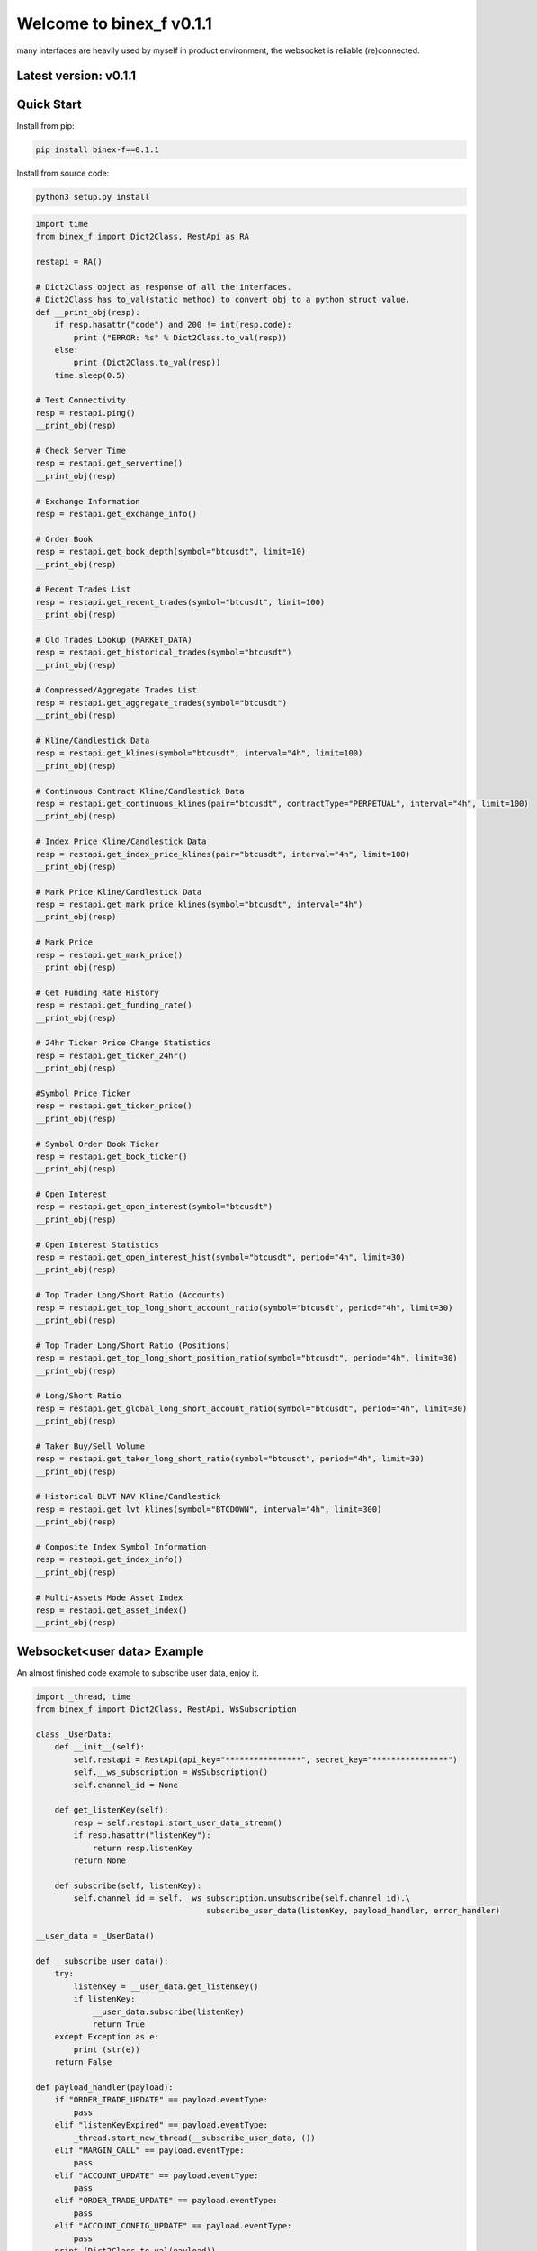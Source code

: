 =================================
Welcome to binex_f v0.1.1
=================================

many interfaces are heavily used by myself in product environment, the websocket is reliable (re)connected.

Latest version: v0.1.1
--------------------

Quick Start
-----------

Install from pip:

.. code:: bash

    pip install binex-f==0.1.1


Install from source code:

.. code:: bash

    python3 setup.py install


.. code:: python

    import time
    from binex_f import Dict2Class, RestApi as RA

    restapi = RA()

    # Dict2Class object as response of all the interfaces.
    # Dict2Class has to_val(static method) to convert obj to a python struct value.
    def __print_obj(resp):
        if resp.hasattr("code") and 200 != int(resp.code):
            print ("ERROR: %s" % Dict2Class.to_val(resp))
        else:
            print (Dict2Class.to_val(resp))
        time.sleep(0.5)

    # Test Connectivity
    resp = restapi.ping()
    __print_obj(resp)
    
    # Check Server Time
    resp = restapi.get_servertime()
    __print_obj(resp)
    
    # Exchange Information
    resp = restapi.get_exchange_info()
    
    # Order Book
    resp = restapi.get_book_depth(symbol="btcusdt", limit=10)
    __print_obj(resp)

    # Recent Trades List
    resp = restapi.get_recent_trades(symbol="btcusdt", limit=100)
    __print_obj(resp)
    
    # Old Trades Lookup (MARKET_DATA)
    resp = restapi.get_historical_trades(symbol="btcusdt")
    __print_obj(resp)
    
    # Compressed/Aggregate Trades List
    resp = restapi.get_aggregate_trades(symbol="btcusdt")
    __print_obj(resp)
    
    # Kline/Candlestick Data
    resp = restapi.get_klines(symbol="btcusdt", interval="4h", limit=100)
    __print_obj(resp)
    
    # Continuous Contract Kline/Candlestick Data
    resp = restapi.get_continuous_klines(pair="btcusdt", contractType="PERPETUAL", interval="4h", limit=100)
    __print_obj(resp)
    
    # Index Price Kline/Candlestick Data
    resp = restapi.get_index_price_klines(pair="btcusdt", interval="4h", limit=100)
    __print_obj(resp)
    
    # Mark Price Kline/Candlestick Data
    resp = restapi.get_mark_price_klines(symbol="btcusdt", interval="4h")
    __print_obj(resp)
    
    # Mark Price
    resp = restapi.get_mark_price()
    __print_obj(resp)
    
    # Get Funding Rate History
    resp = restapi.get_funding_rate()
    __print_obj(resp)
    
    # 24hr Ticker Price Change Statistics
    resp = restapi.get_ticker_24hr()
    __print_obj(resp)
    
    #Symbol Price Ticker
    resp = restapi.get_ticker_price()
    __print_obj(resp)
    
    # Symbol Order Book Ticker
    resp = restapi.get_book_ticker()
    __print_obj(resp)
    
    # Open Interest
    resp = restapi.get_open_interest(symbol="btcusdt")
    __print_obj(resp)
    
    # Open Interest Statistics
    resp = restapi.get_open_interest_hist(symbol="btcusdt", period="4h", limit=30)
    __print_obj(resp)
    
    # Top Trader Long/Short Ratio (Accounts)
    resp = restapi.get_top_long_short_account_ratio(symbol="btcusdt", period="4h", limit=30)
    __print_obj(resp)
    
    # Top Trader Long/Short Ratio (Positions)
    resp = restapi.get_top_long_short_position_ratio(symbol="btcusdt", period="4h", limit=30)
    __print_obj(resp)
    
    # Long/Short Ratio
    resp = restapi.get_global_long_short_account_ratio(symbol="btcusdt", period="4h", limit=30)
    __print_obj(resp)
    
    # Taker Buy/Sell Volume
    resp = restapi.get_taker_long_short_ratio(symbol="btcusdt", period="4h", limit=30)
    __print_obj(resp)
    
    # Historical BLVT NAV Kline/Candlestick
    resp = restapi.get_lvt_klines(symbol="BTCDOWN", interval="4h", limit=300)
    __print_obj(resp)
    
    # Composite Index Symbol Information
    resp = restapi.get_index_info()
    __print_obj(resp)
    
    # Multi-Assets Mode Asset Index
    resp = restapi.get_asset_index()
    __print_obj(resp)

Websocket<user data> Example
-------------
An almost finished code example to subscribe user data, enjoy it.

.. code:: python

    import _thread, time
    from binex_f import Dict2Class, RestApi, WsSubscription
    
    class _UserData:
        def __init__(self):
            self.restapi = RestApi(api_key="****************", secret_key="****************")
            self.__ws_subscription = WsSubscription()
            self.channel_id = None
    
        def get_listenKey(self):
            resp = self.restapi.start_user_data_stream()
            if resp.hasattr("listenKey"):
                return resp.listenKey
            return None
    
        def subscribe(self, listenKey):
            self.channel_id = self.__ws_subscription.unsubscribe(self.channel_id).\
                                        subscribe_user_data(listenKey, payload_handler, error_handler)

    __user_data = _UserData()

    def __subscribe_user_data():
        try:
            listenKey = __user_data.get_listenKey()
            if listenKey:
                __user_data.subscribe(listenKey)
                return True
        except Exception as e:
            print (str(e))
        return False
    
    def payload_handler(payload):
        if "ORDER_TRADE_UPDATE" == payload.eventType:
            pass
        elif "listenKeyExpired" == payload.eventType:
            _thread.start_new_thread(__subscribe_user_data, ())
        elif "MARGIN_CALL" == payload.eventType:
            pass
        elif "ACCOUNT_UPDATE" == payload.eventType:
            pass
        elif "ORDER_TRADE_UPDATE" == payload.eventType:
            pass
        elif "ACCOUNT_CONFIG_UPDATE" == payload.eventType:
            pass
        print (Dict2Class.to_val(payload))
    
    def error_handler(err_msg: 'dict'):
        print (err_msg)
    
    def __listenKey_watch(restapi):
        while True:
            time.sleep(2_400)
            resp = restapi.keep_user_data_stream()
    
    if __name__ == "__main__":
        if __subscribe_user_data():
            _thread.start_new_thread(__listenKey_watch, (__user_data.restapi,))

Websocket<market> Example
-------------

.. code:: python

    import _thread
    from binex_f import Dict2Class, WsSubscription

    ws = WsSubscription()
    def f01(pl, el):
        # Aggregate Trade Streams
        ws.subscribe_aggregate_trade(symbol="btcusdt", payload_handler=pl, error_handler=el)
    
    def f02(pl, el):
        # Mark Price Stream
        ws.subscribe_mark_price(symbol="btcusdt", update_time=None, payload_handler=pl, error_handler=el)
    
    def f03(pl, el):
        # Mark Price Stream for All market
        ws.subscribe_all_mark_price(update_time=None, payload_handler=pl, error_handler=el)
    
    def f04(pl, el):
        # Continuous Contract Kline/Candlestick Streams
        ws.subscribe_continuous_kline(pair="btcusdt", contract_type="perpetual", interval="4h", payload_handler=pl, error_handler=el)
    
    def f05(pl, el):
        # Kline/Candlestick Streams
        ws.subscribe_kline(symbol="btcusdt", interval="4h", payload_handler=pl, error_handler=el)
    
    def f06(pl, el):
        # Individual Symbol Mini Ticker Stream
        ws.subscribe_symbol_miniticker(symbol="btcusdt", payload_handler=pl, error_handler=el)
    
    def f07(pl, el):
        # All Market Mini Tickers Stream
        ws.subscribe_all_miniticker(payload_handler=pl, error_handler=el)
    
    def f08(pl, el):
        # Individual Symbol Ticker Streams
        ws.subscribe_symbol_ticker(symbol="btcusdt", payload_handler=pl, error_handler=el)
    
    def f09(pl, el):
        # All Market Tickers Streams
        ws.subscribe_all_ticker(payload_handler=pl, error_handler=el)
    
    def f10(pl, el):
        # Individual Symbol Book Ticker Streams
        ws.subscribe_symbol_bookticker(symbol="btcusdt", payload_handler=pl, error_handler=el)
    
    def f11(pl, el):
        # All Book Tickers Stream
        ws.subscribe_all_bookticker(payload_handler=pl, error_handler=el)
    
    def f12(pl, el):
        # Liquidation Order Streams
        ws.subscribe_symbol_liquidation(symbol="btcusdt", payload_handler=pl, error_handler=el)
    
    def f13(pl, el):
        # All Market Liquidation Order Streams
        ws.subscribe_all_liquidation(payload_handler=pl, error_handler=el)
    
    def f14(pl, el):
        # Partial Book Depth Streams
        ws.subscribe_book_depth(symbol_list=["btcusdt", "ethusdt"], limit=5, update_time="@100ms", payload_handler=pl, error_handler=el)
    
    def f15(pl, el):
        # Diff. Book Depth Streams
        ws.subscribe_diff_book_depth(symbol_list=["btcusdt", "ethusdt"], update_time="@100ms", payload_handler=pl, error_handler=el)
    
    def f16(pl, el):
        # BLVT Info Streams
        ws.subscribe_nav(tokenName="TRXDOWN", payload_handler=pl, error_handler=el)
    
    def f17(pl, el):
        # BLVT NAV Kline/Candlestick Streams
        ws.subscribe_nav_kline(tokenName="TRXDOWN", interval="4h", payload_handler=pl, error_handler=el)
    
    def f18(pl, el):
        # Composite Index Symbol Information Streams
        ws.subscribe_composite_index(symbol="btcusdt", payload_handler=pl, error_handler=el)
    
    def __payload_handler(payload: 'Dict2Class'):
        print (Dict2Class.to_val(payload))
    
    def __error_handler(err_msg: 'dict'):
        print (err_msg)

    _thread.start_new_thread(f01, (__payload_handler, __error_handler,))


Bash Show
-------------

.. code:: bash

    Python 3.8.8 (default, Apr 13 2021, 19:58:26)
    [GCC 7.3.0] :: Anaconda, Inc. on linux
    Type "help", "copyright", "credits" or "license" for more information.
    >>> from binex_f import RestApi
    >>> restapi = RestApi()
    >>> restapi.ping().asdict()
    {'limits': {}}
    >>> restapi.get_servertime()
    <binex_f.utils.Dict2Class object at 0x7f43a355a070>
    >>> restapi.get_servertime().asdict()
    {'serverTime': 1639041680361, 'limits': {'X-MBX-USED-WEIGHT-1M': '2'}}
    >>> restapi.get_servertime().serverTime
    1639041691379
    >>> exc = restapi.get_exchange_info()
    >>> print (len(exc.symbols))
    145
    >>> print (exc.symbols[0])
    <binex_f.utils.Dict2Class object at 0x7f43a34fc8e0>
    >>> print (exc.symbols[0].asdict())
    {'symbol': 'BTCUSDT', 'pair': 'BTCUSDT', 'contractType': 'PERPETUAL', 'deliveryDate': 4133404800000, 'onboardDate': 1569398400000, 'status': 'TRADING', 'maintMarginPercent': '2.5000', 'requiredMarginPercent': '5.0000', 'baseAsset': 'BTC', 'quoteAsset': 'USDT', 'marginAsset': 'USDT', 'pricePrecision': 2, 'quantityPrecision': 3, 'baseAssetPrecision': 8, 'quotePrecision': 8, 'underlyingType': 'COIN', 'underlyingSubType': [], 'settlePlan': 0, 'triggerProtect': '0.0500', 'liquidationFee': '0.012000', 'marketTakeBound': '0.05', 'filters': [{'minPrice': '556.72', 'maxPrice': '4529764', 'filterType': 'PRICE_FILTER', 'tickSize': '0.01'}, {'stepSize': '0.001', 'filterType': 'LOT_SIZE', 'maxQty': '1000', 'minQty': '0.001'}, {'stepSize': '0.001', 'filterType': 'MARKET_LOT_SIZE', 'maxQty': '120', 'minQty': '0.001'}, {'limit': 200, 'filterType': 'MAX_NUM_ORDERS'}, {'limit': 10, 'filterType': 'MAX_NUM_ALGO_ORDERS'}, {'notional': '5', 'filterType': 'MIN_NOTIONAL'}, {'multiplierDown': '0.9500', 'multiplierUp': '1.0500', 'multiplierDecimal': '4', 'filterType': 'PERCENT_PRICE'}], 'orderTypes': ['LIMIT', 'MARKET', 'STOP', 'STOP_MARKET', 'TAKE_PROFIT', 'TAKE_PROFIT_MARKET', 'TRAILING_STOP_MARKET'], 'timeInForce': ['GTC', 'IOC', 'FOK', 'GTX']}

Other examples
---------------

See example/
